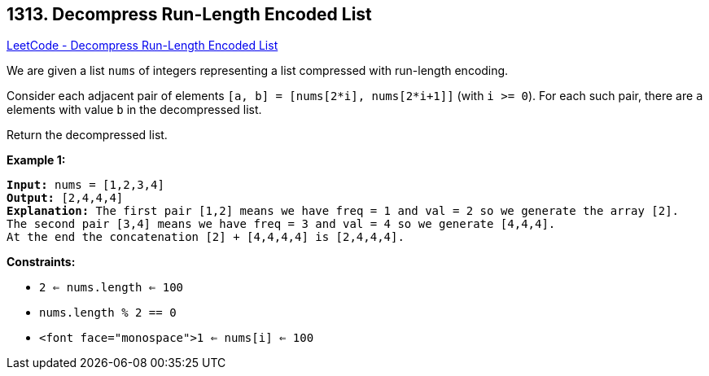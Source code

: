 == 1313. Decompress Run-Length Encoded List

https://leetcode.com/problems/decompress-run-length-encoded-list/[LeetCode - Decompress Run-Length Encoded List]

We are given a list `nums` of integers representing a list compressed with run-length encoding.

Consider each adjacent pair of elements `[a, b] = [nums[2*i], nums[2*i+1]]` (with `i >= 0`).  For each such pair, there are `a` elements with value `b` in the decompressed list.

Return the decompressed list.

 
*Example 1:*

[subs="verbatim,quotes"]
----
*Input:* nums = [1,2,3,4]
*Output:* [2,4,4,4]
*Explanation:* The first pair [1,2] means we have freq = 1 and val = 2 so we generate the array [2].
The second pair [3,4] means we have freq = 3 and val = 4 so we generate [4,4,4].
At the end the concatenation [2] + [4,4,4,4] is [2,4,4,4].
----

 
*Constraints:*


* `2 <= nums.length <= 100`
* `nums.length % 2 == 0`
* `<font face="monospace">1 <= nums[i] <= 100`


